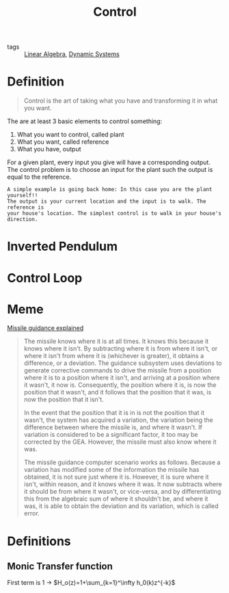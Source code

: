 :PROPERTIES:
:ID:       183fa358-b121-432e-be54-3e09847c988c
:END:
#+TITLE: Control
- tags :: [[id:9c12809e-a8f0-4d4c-a489-ad02a626d771][Linear Algebra]], [[id:e3029c97-70bc-44cb-a8f8-706fd4732343][Dynamic Systems]]

* Definition
#+begin_quote
Control is the art of taking what you have and transforming it in what you want.
#+end_quote

The are at least 3 basic elements to control something:
1. What you want to control, called plant
2. What you want, called reference
3. What you have, output


For a given plant, every input you give will have a corresponding output. The control problem is to choose an input for the plant such the output is equal to the reference.

#+begin_example
A simple example is going back home: In this case you are the plant yourself!!
The output is your current location and the input is to walk. The reference is
your house's location. The simplest control is to walk in your house's
direction.
#+end_example


* Inverted Pendulum

#+ATTR_HTML: :alt cat/spider image :title Action!

@@html:<a href="https://asciinema.org/a/444816"><img src="https://raw.githubusercontent.com/Accacio/pendulum/master/controlled.gif" width="50%" title="click to watch" /></a>@@

* Control Loop
#+begin_src ditaa :file ./img/controlLoop.png :results file :eval no-export :exports results

              +----------+   +-----+  +-------+
 r   +---+ e  |          |u  |     |  |       |   y
 --->++  +--->|Controller+-->+Plant+->+Measure+-+--->
     | - |    |    cRED  |   | cBLU|  | cYEL  | |
     +-+-+    +----------+   +-----+  +-------+ |
       ^                                        |
       |                                        |
       +----------------------------------------+
                     m
#+end_src

#+attr_html: :width 500px
#+RESULTS:
[[file:./img/controlLoop.png]]

* Meme
[[https://www.youtube.com/watch?v=c-FT0T9Ei-4][Missile guidance explained]]
#+begin_quote
The missile knows where it is at all times. It knows this because it knows where it isn't. By subtracting where it is from where it isn't, or where it isn't from where it is (whichever is greater), it obtains a difference, or a deviation. The guidance subsystem uses deviations to generate corrective commands to drive the missile from a position where it is to a position where it isn't, and arriving at a position where it wasn't, it now is. Consequently, the position where it is, is now the position that it wasn't, and it follows that the position that it was, is now the position that it isn't.

In the event that the position that it is in is not the position that it wasn't, the system has acquired a variation, the variation being the difference between where the missile is, and where it wasn't. If variation is considered to be a significant factor, it too may be corrected by the GEA. However, the missile must also know where it was.

The missile guidance computer scenario works as follows. Because a variation has modified some of the information the missile has obtained, it is not sure just where it is. However, it is sure where it isn't, within reason, and it knows where it was. It now subtracts where it should be from where it wasn't, or vice-versa, and by differentiating this from the algebraic sum of where it shouldn't be, and where it was, it is able to obtain the deviation and its variation, which is called error.
#+end_quote

* Definitions
** Monic Transfer function
First term is 1 \to $H_o(z)=1+\sum_{k=1}^\infty h_0(k)z^{-k}$
